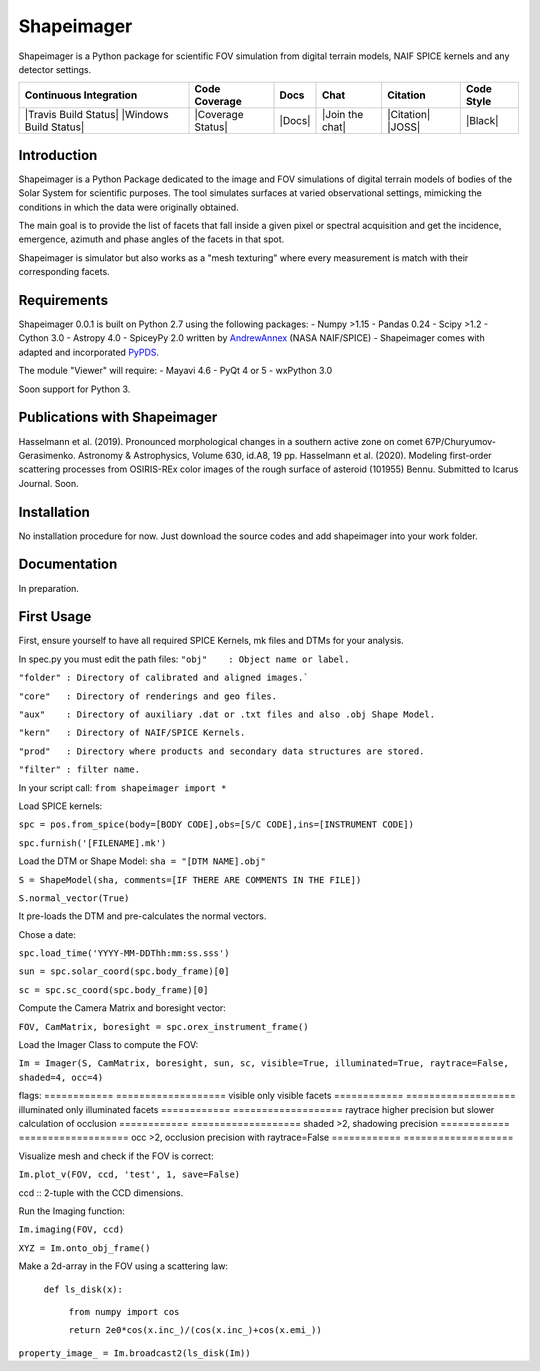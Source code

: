 Shapeimager
===========

Shapeimager is a Python package for scientific FOV simulation from digital terrain models, NAIF SPICE kernels and any detector settings.

+------------------------+-------------------+--------+-----------------+------------+--------------+
| Continuous Integration | Code Coverage     | Docs   | Chat            |  Citation  |  Code Style  |
+========================+===================+========+=================+============+==============+
| |Travis Build Status|  | |Coverage Status| | |Docs| | |Join the chat| | |Citation| |  |Black|     |
| |Windows Build Status| |                   |        |                 | |JOSS|     |              |
+------------------------+-------------------+--------+-----------------+------------+--------------+

.. |Travis Build Status| image:: 
   :alt: Travis - Build Status
   :target: 
.. |Windows Build Status| image:: 
   :alt: Appveyor - Build Status
   :target: 
.. |Coverage Status| 
   :alt: Codecov - Test Coverage
   :target: 
.. |Docs| image:: 
   :alt: Readthedocs - Documentation
   :target: 
.. |Join the chat| image:: 
   :alt: Gitter - Chat room
   :target: 
.. |Citation| image:: 
   :alt: Citation Information: Zenodo
   :target: 
.. |JOSS| image:: 
   :alt: Citation Information: Journal of Open Source Software
   :target: 
.. |Black| image:: 
   :alt: Code Style - Black
   :target: 

Introduction
------------

Shapeimager is a Python Package dedicated to the image and FOV simulations of digital terrain models of bodies of the Solar System
for scientific purposes. The tool simulates surfaces at varied observational settings, mimicking the conditions in which the data
were originally obtained. 

The main goal is to provide the list of facets that fall inside a given pixel or spectral acquisition
and get the incidence, emergence, azimuth and phase angles of the facets in that spot.

Shapeimager is simulator but also works as a "mesh texturing" where every measurement is match with their corresponding facets.


Requirements
------------

Shapeimager 0.0.1 is built on Python 2.7 using the following packages:
- Numpy >1.15
- Pandas 0.24
- Scipy >1.2
- Cython 3.0
- Astropy 4.0
- SpiceyPy 2.0 written by `AndrewAnnex <https://github.com/AndrewAnnex/SpiceyPy>`__  (NASA NAIF/SPICE)
- Shapeimager comes with adapted and incorporated `PyPDS <https://github.com/RyanBalfanz/PyPDS>`__.

The module "Viewer" will require:
- Mayavi 4.6
- PyQt 4 or 5
- wxPython 3.0

Soon support for Python 3.


Publications with Shapeimager
----------------------------

Hasselmann et al. (2019). Pronounced morphological changes in a southern active zone on comet 67P/Churyumov-Gerasimenko. Astronomy & Astrophysics, Volume 630, id.A8, 19 pp.
Hasselmann et al. (2020). Modeling first-order scattering processes from OSIRIS-REx color images of the rough surface of asteroid (101955) Bennu. Submitted to Icarus Journal. Soon.


Installation
------------

No installation procedure for now. Just download the source codes and add shapeimager into your work folder.


Documentation
-------------

In preparation.


First Usage
-----------

First, ensure yourself to have all required SPICE Kernels, mk files and DTMs for your analysis.

In spec.py you must edit the path files:
``"obj"    : Object name or label.``

``"folder" : Directory of calibrated and aligned images.```

``"core"   : Directory of renderings and geo files.``

``"aux"    : Directory of auxiliary .dat or .txt files and also .obj Shape Model.``

``"kern"   : Directory of NAIF/SPICE Kernels.``

``"prod"   : Directory where products and secondary data structures are stored.``

``"filter" : filter name.``


In your script call:
``from shapeimager import *``

Load SPICE kernels:

``spc = pos.from_spice(body=[BODY CODE],obs=[S/C CODE],ins=[INSTRUMENT CODE])``

``spc.furnish('[FILENAME].mk')``

Load the DTM or Shape Model:
``sha = "[DTM NAME].obj"``

``S = ShapeModel(sha, comments=[IF THERE ARE COMMENTS IN THE FILE])``

``S.normal_vector(True)`` 

It pre-loads the DTM and pre-calculates the normal vectors.

Chose a date:

``spc.load_time('YYYY-MM-DDThh:mm:ss.sss')``

``sun = spc.solar_coord(spc.body_frame)[0]``

``sc = spc.sc_coord(spc.body_frame)[0]``

Compute the Camera Matrix and boresight vector:

``FOV, CamMatrix, boresight = spc.orex_instrument_frame()``

Load the Imager Class to compute the FOV:

``Im = Imager(S, CamMatrix, boresight, sun, sc, visible=True, illuminated=True, raytrace=False, shaded=4, occ=4)``

flags:
============ ===================
visible        only visible facets
============ ===================
illuminated    only illuminated facets
============ ===================
raytrace       higher precision but slower calculation of occlusion
============ ===================
shaded         >2, shadowing precision
============ ===================
occ            >2, occlusion precision with raytrace=False
============ ===================

Visualize mesh and check if the FOV is correct:

``Im.plot_v(FOV, ccd, 'test', 1, save=False)``

ccd :: 2-tuple with the CCD dimensions.

Run the Imaging function:

``Im.imaging(FOV, ccd)``

``XYZ = Im.onto_obj_frame()``

Make a 2d-array in the FOV using a scattering law:

  ``def ls_disk(x):``

    ``from numpy import cos``
  
    ``return 2e0*cos(x.inc_)/(cos(x.inc_)+cos(x.emi_))``

``property_image_ = Im.broadcast2(ls_disk(Im))``



